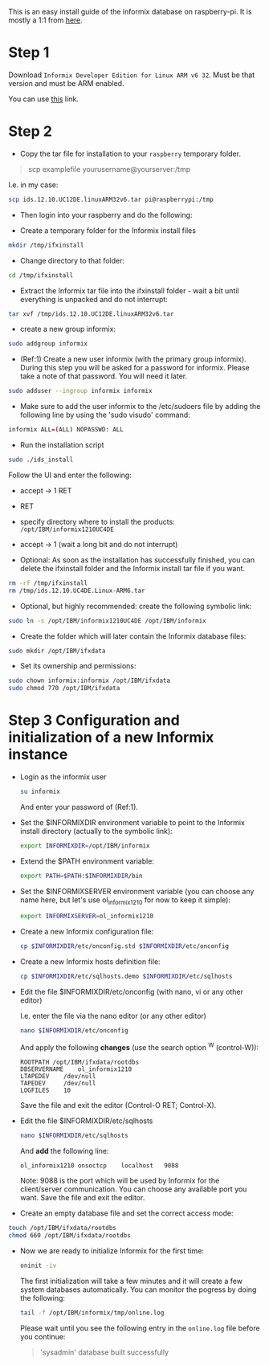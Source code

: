 This is an easy install guide of the informix database on
raspberry-pi. It is mostly a 1:1 from [[https://www.raspberrypi.org/forums/viewtopic.php?f=37&t=97199][here]].

* Step 1

  Download =Informix Developer Edition for Linux ARM v6 32=. Must be
  that version and must be ARM enabled.

  You can use [[https://www.ibm.com/products/informix/editions][this]] link.

  
* Step 2
 
  - Copy the tar file for installation to your =raspberry= temporary folder.

  #+begin_quote
  scp examplefile yourusername@yourserver:/tmp
  #+end_quote

  I.e. in my case:

  #+BEGIN_SRC sh
  scp ids.12.10.UC12DE.linuxARM32v6.tar pi@raspberrypi:/tmp
  #+END_SRC

  - Then login into your raspberry and do the following:

  - Create a temporary folder for the Informix install files

  #+BEGIN_SRC sh
  mkdir /tmp/ifxinstall
  #+END_SRC

  - Change directory to that folder:

  #+begin_src sh
  cd /tmp/ifxinstall
  #+end_src

  -  Extract the Informix tar file into the ifxinstall folder - wait a
     bit until everything is unpacked and do not interrupt:

  #+BEGIN_SRC sh
  tar xvf /tmp/ids.12.10.UC12DE.linuxARM32v6.tar
  #+END_SRC

  - create a new group informix:

  #+BEGIN_SRC sh
  sudo addgroup informix
  #+END_SRC

  -  (Ref:1) Create a new user informix (with the primary group
     informix). During this step you will be asked for a password for
     informix. Please take a note of that password. You will need it
     later.

  #+BEGIN_SRC sh
  sudo adduser --ingroup informix informix
  #+END_SRC

  - Make sure to add the user informix to the /etc/sudoers file by
    adding the following line by using the 'sudo visudo' command:

  #+BEGIN_SRC sh
  informix ALL=(ALL) NOPASSWD: ALL
  #+END_SRC

  - Run the installation script

  #+BEGIN_SRC sh
  sudo ./ids_install
  #+END_SRC

  Follow the UI and enter the following:
  
  + accept -> 1 RET

  + RET

  + specify directory where to install the products:
    =/opt/IBM/informix1210UC4DE=

  + accept -> 1 (wait a long bit and do not interrupt)

  - Optional: As soon as the installation has successfully finished,
    you can delete the ifxinstall folder and the Informix install tar
    file if you want.

  #+BEGIN_SRC sh
  rm -rf /tmp/ifxinstall
  rm /tmp/ids.12.10.UC4DE.Linux-ARM6.tar
  #+END_SRC

  - Optional, but highly recommended: create the following symbolic link:
  
  #+BEGIN_SRC sh
  sudo ln -s /opt/IBM/informix1210UC4DE /opt/IBM/informix
  #+END_SRC

  - Create the folder which will later contain the Informix database
    files:

  #+BEGIN_SRC sh
  sudo mkdir /opt/IBM/ifxdata
  #+END_SRC

  - Set its ownership and permissions:

  #+BEGIN_SRC sh
  sudo chown informix:informix /opt/IBM/ifxdata
  sudo chmod 770 /opt/IBM/ifxdata
  #+END_SRC

  
* Step 3 Configuration and initialization of a new Informix instance


  - Login as the informix user

      #+BEGIN_SRC sh
      su informix 
      #+END_SRC

      And enter your password of (Ref:1).

  - Set the $INFORMIXDIR environment variable to point to the Informix
    install directory (actually to the symbolic link):

      #+BEGIN_SRC sh
export INFORMIXDIR=/opt/IBM/informix
      #+END_SRC

  - Extend the $PATH environment variable:

      #+BEGIN_SRC sh
export PATH=$PATH:$INFORMIXDIR/bin
     #+END_SRC

  - Set the $INFORMIXSERVER environment variable (you can choose any
    name here, but let's use ol_informix1210 for now to keep it
    simple):

      #+BEGIN_SRC sh
export INFORMIXSERVER=ol_informix1210
      #+END_SRC


  - Create a new Informix configuration file:

      #+BEGIN_SRC sh
cp $INFORMIXDIR/etc/onconfig.std $INFORMIXDIR/etc/onconfig
      #+END_SRC

  - Create a new Informix hosts definition file:

      #+BEGIN_SRC sh
cp $INFORMIXDIR/etc/sqlhosts.demo $INFORMIXDIR/etc/sqlhosts
      #+END_SRC

  - Edit the file $INFORMIXDIR/etc/onconfig (with nano, vi or any
    other editor)

    I.e. enter the file via the nano editor (or any other editor)

      #+BEGIN_SRC sh
      nano $INFORMIXDIR/etc/onconfig
      #+END_SRC

    And apply the following *changes* (use the search option ^W (control-W)):

      #+begin_example
ROOTPATH /opt/IBM/ifxdata/rootdbs
DBSERVERNAME	ol_informix1210
LTAPEDEV	/dev/null
TAPEDEV		/dev/null
LOGFILES	10
      #+end_example

    Save the file and exit the editor (Control-O RET; Control-X).
  
  - Edit the file $INFORMIXDIR/etc/sqlhosts

      #+BEGIN_SRC sh
nano $INFORMIXDIR/etc/sqlhosts
      #+END_SRC
      
    And *add* the following line:

      #+BEGIN_SRC sh
ol_informix1210	onsoctcp	localhost	9088
      #+END_SRC

    Note: 9088 is the port which will be used by Informix for the
    client/server communication. You can choose any available port
    you want. Save the file and exit the editor.

  - Create an empty database file and set the correct access mode:

  #+BEGIN_SRC sh
touch /opt/IBM/ifxdata/rootdbs
chmod 660 /opt/IBM/ifxdata/rootdbs
  #+END_SRC

  - Now we are ready to initialize Informix for the first time:

      #+BEGIN_SRC sh
oninit -iv
      #+END_SRC

    The first initialization will take a few minutes and it will
    create a few system databases automatically. You can monitor the
    pogress by doing the following:

      #+BEGIN_SRC sh
tail -f /opt/IBM/informix/tmp/online.log
      #+END_SRC

    Please wait until you see the following entry in the =online.log=
    file before you continue:

      #+begin_quote
'sysadmin' database built successfully     
      #+end_quote
  



  
  
